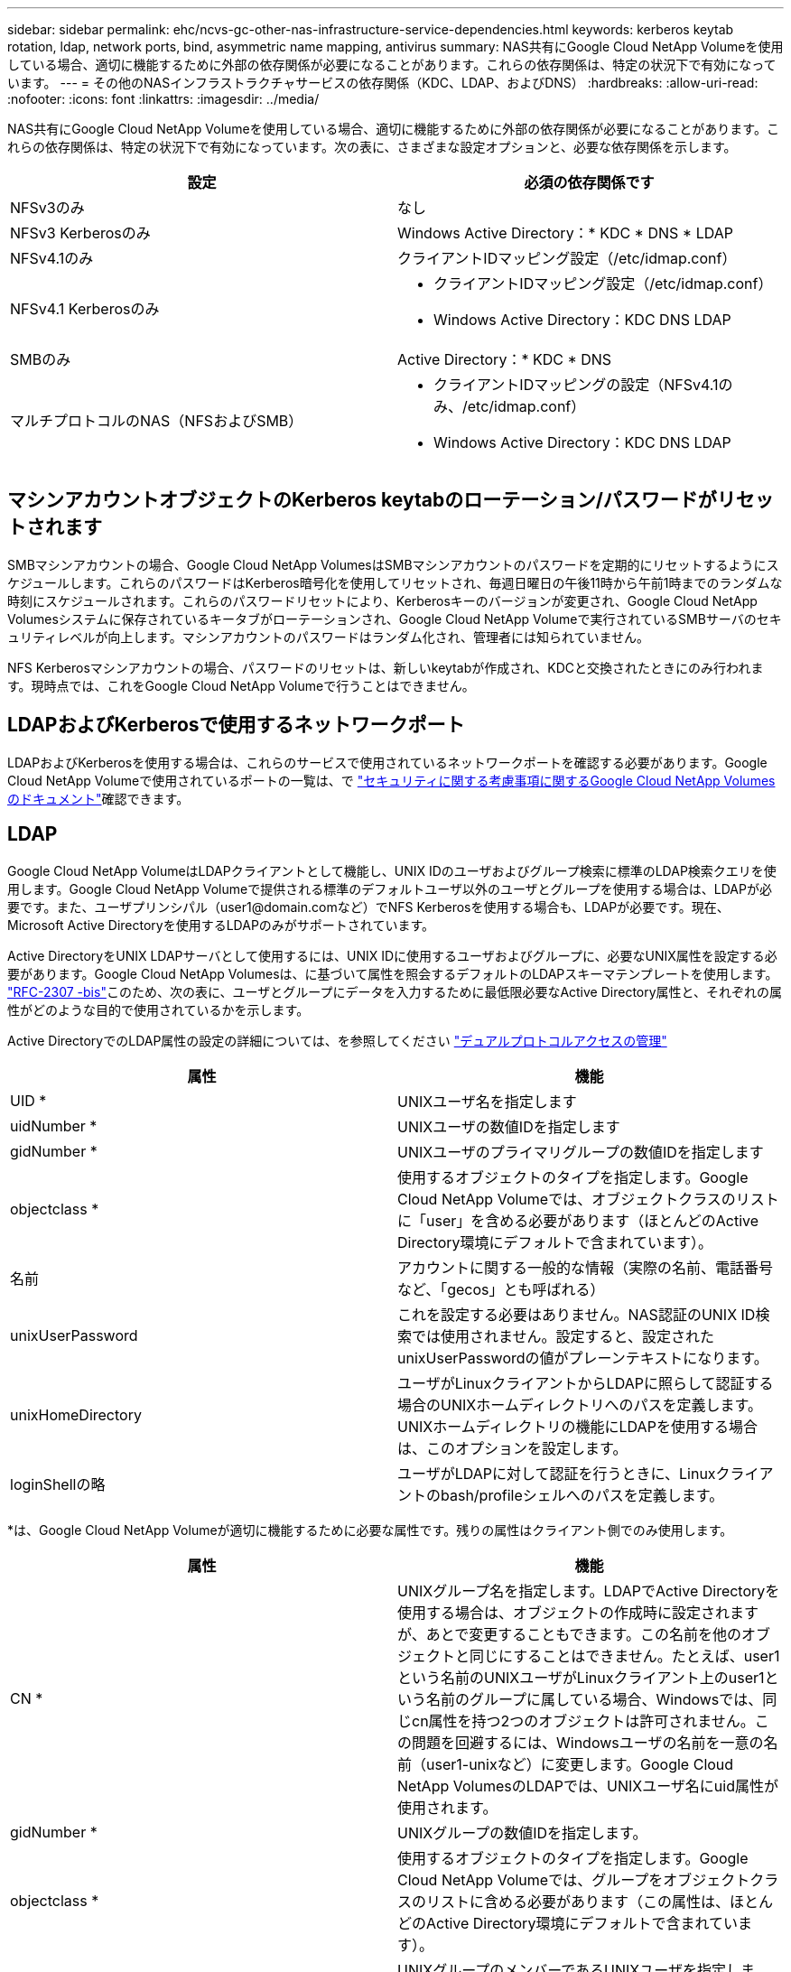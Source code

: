 ---
sidebar: sidebar 
permalink: ehc/ncvs-gc-other-nas-infrastructure-service-dependencies.html 
keywords: kerberos keytab rotation, ldap, network ports, bind, asymmetric name mapping, antivirus 
summary: NAS共有にGoogle Cloud NetApp Volumeを使用している場合、適切に機能するために外部の依存関係が必要になることがあります。これらの依存関係は、特定の状況下で有効になっています。 
---
= その他のNASインフラストラクチャサービスの依存関係（KDC、LDAP、およびDNS）
:hardbreaks:
:allow-uri-read: 
:nofooter: 
:icons: font
:linkattrs: 
:imagesdir: ../media/


[role="lead"]
NAS共有にGoogle Cloud NetApp Volumeを使用している場合、適切に機能するために外部の依存関係が必要になることがあります。これらの依存関係は、特定の状況下で有効になっています。次の表に、さまざまな設定オプションと、必要な依存関係を示します。

|===
| 設定 | 必須の依存関係です 


| NFSv3のみ | なし 


| NFSv3 Kerberosのみ | Windows Active Directory：* KDC * DNS * LDAP 


| NFSv4.1のみ | クライアントIDマッピング設定（/etc/idmap.conf） 


| NFSv4.1 Kerberosのみ  a| 
* クライアントIDマッピング設定（/etc/idmap.conf）
* Windows Active Directory：KDC DNS LDAP




| SMBのみ | Active Directory：* KDC * DNS 


| マルチプロトコルのNAS（NFSおよびSMB）  a| 
* クライアントIDマッピングの設定（NFSv4.1のみ、/etc/idmap.conf）
* Windows Active Directory：KDC DNS LDAP


|===


== マシンアカウントオブジェクトのKerberos keytabのローテーション/パスワードがリセットされます

SMBマシンアカウントの場合、Google Cloud NetApp VolumesはSMBマシンアカウントのパスワードを定期的にリセットするようにスケジュールします。これらのパスワードはKerberos暗号化を使用してリセットされ、毎週日曜日の午後11時から午前1時までのランダムな時刻にスケジュールされます。これらのパスワードリセットにより、Kerberosキーのバージョンが変更され、Google Cloud NetApp Volumesシステムに保存されているキータブがローテーションされ、Google Cloud NetApp Volumeで実行されているSMBサーバのセキュリティレベルが向上します。マシンアカウントのパスワードはランダム化され、管理者には知られていません。

NFS Kerberosマシンアカウントの場合、パスワードのリセットは、新しいkeytabが作成され、KDCと交換されたときにのみ行われます。現時点では、これをGoogle Cloud NetApp Volumeで行うことはできません。



== LDAPおよびKerberosで使用するネットワークポート

LDAPおよびKerberosを使用する場合は、これらのサービスで使用されているネットワークポートを確認する必要があります。Google Cloud NetApp Volumeで使用されているポートの一覧は、で https://cloud.google.com/architecture/partners/netapp-cloud-volumes/security-considerations?hl=en_US["セキュリティに関する考慮事項に関するGoogle Cloud NetApp Volumesのドキュメント"^]確認できます。



== LDAP

Google Cloud NetApp VolumeはLDAPクライアントとして機能し、UNIX IDのユーザおよびグループ検索に標準のLDAP検索クエリを使用します。Google Cloud NetApp Volumeで提供される標準のデフォルトユーザ以外のユーザとグループを使用する場合は、LDAPが必要です。また、ユーザプリンシパル（user1@domain.comなど）でNFS Kerberosを使用する場合も、LDAPが必要です。現在、Microsoft Active Directoryを使用するLDAPのみがサポートされています。

Active DirectoryをUNIX LDAPサーバとして使用するには、UNIX IDに使用するユーザおよびグループに、必要なUNIX属性を設定する必要があります。Google Cloud NetApp Volumesは、に基づいて属性を照会するデフォルトのLDAPスキーマテンプレートを使用します。 https://tools.ietf.org/id/draft-howard-rfc2307bis-01.txt["RFC-2307 -bis"^]このため、次の表に、ユーザとグループにデータを入力するために最低限必要なActive Directory属性と、それぞれの属性がどのような目的で使用されているかを示します。

Active DirectoryでのLDAP属性の設定の詳細については、を参照してください https://cloud.google.com/architecture/partners/netapp-cloud-volumes/managing-dual-protocol-access["デュアルプロトコルアクセスの管理"^]

|===
| 属性 | 機能 


| UID * | UNIXユーザ名を指定します 


| uidNumber * | UNIXユーザの数値IDを指定します 


| gidNumber * | UNIXユーザのプライマリグループの数値IDを指定します 


| objectclass * | 使用するオブジェクトのタイプを指定します。Google Cloud NetApp Volumeでは、オブジェクトクラスのリストに「user」を含める必要があります（ほとんどのActive Directory環境にデフォルトで含まれています）。 


| 名前 | アカウントに関する一般的な情報（実際の名前、電話番号など、「gecos」とも呼ばれる） 


| unixUserPassword | これを設定する必要はありません。NAS認証のUNIX ID検索では使用されません。設定すると、設定されたunixUserPasswordの値がプレーンテキストになります。 


| unixHomeDirectory | ユーザがLinuxクライアントからLDAPに照らして認証する場合のUNIXホームディレクトリへのパスを定義します。UNIXホームディレクトリの機能にLDAPを使用する場合は、このオプションを設定します。 


| loginShellの略 | ユーザがLDAPに対して認証を行うときに、Linuxクライアントのbash/profileシェルへのパスを定義します。 
|===
*は、Google Cloud NetApp Volumeが適切に機能するために必要な属性です。残りの属性はクライアント側でのみ使用します。

|===
| 属性 | 機能 


| CN * | UNIXグループ名を指定します。LDAPでActive Directoryを使用する場合は、オブジェクトの作成時に設定されますが、あとで変更することもできます。この名前を他のオブジェクトと同じにすることはできません。たとえば、user1という名前のUNIXユーザがLinuxクライアント上のuser1という名前のグループに属している場合、Windowsでは、同じcn属性を持つ2つのオブジェクトは許可されません。この問題を回避するには、Windowsユーザの名前を一意の名前（user1-unixなど）に変更します。Google Cloud NetApp VolumesのLDAPでは、UNIXユーザ名にuid属性が使用されます。 


| gidNumber * | UNIXグループの数値IDを指定します。 


| objectclass * | 使用するオブジェクトのタイプを指定します。Google Cloud NetApp Volumeでは、グループをオブジェクトクラスのリストに含める必要があります（この属性は、ほとんどのActive Directory環境にデフォルトで含まれています）。 


| memberUid | UNIXグループのメンバーであるUNIXユーザを指定します。Google Cloud NetApp VolumesのActive Directory LDAPでは、このフィールドは必要ありません。Google Cloud NetApp VolumesのLDAPスキーマでは、グループメンバーシップにMemberフィールドが使用されます。 


| メンバー* | グループメンバーシップ/セカンダリUNIXグループに必要です。このフィールドには、WindowsユーザをWindowsグループに追加します。ただし、WindowsグループにUNIX属性が入力されていない場合、UNIXユーザのグループメンバーシップリストには含まれません。NFSで使用できる必要があるグループは、次の表に示す必要なUNIXグループ属性を設定する必要があります。 
|===
*は、Google Cloud NetApp Volumeが適切に機能するために必要な属性です。残りの属性はクライアント側でのみ使用します。



=== LDAPバインド情報

LDAPでユーザを照会するには、Google Cloud NetApp VolumeがLDAPサービスにバインド（ログイン）する必要があります。このログインには読み取り専用権限があり、LDAP UNIX属性を照会してディレクトリを検索するために使用されます。現在のところ、LDAPバインドはSMBマシンアカウントを使用した場合にのみ可能です。

LDAPは、インスタンスに対してのみ有効にし `NetApp Volumes-Performance`、NFSv3、NFSv4.1、またはデュアルプロトコルボリュームで使用できます。LDAP対応ボリュームを導入するには、Google Cloud NetApp Volumeボリュームと同じリージョンにActive Directory接続が確立されている必要があります。

LDAPを有効にすると、特定の状況で次のような状況が発生します。

* Google Cloud NetApp VolumesプロジェクトにNFSv3またはNFSv4.1のみを使用する場合は、Active Directoryドメインコントローラに新しいマシンアカウントが作成され、Google Cloud NetApp VolumeのLDAPクライアントがマシンアカウントのクレデンシャルを使用してActive Directoryにバインドされます。NFSボリューム用のSMB共有は作成されず、非表示のデフォルトの管理共有（セクションを参照link:ncvs-gc-smb.html#default-hidden-shares["「デフォルトの非表示共有」"]）では共有ACLが削除されます。
* Google Cloud NetApp Volumesプロジェクトにデュアルプロトコルボリュームが使用されている場合は、SMBアクセス用に作成された1つのマシンアカウントだけが、Google Cloud NetApp Volume内のLDAPクライアントをActive Directoryにバインドするために使用されます。追加のマシンアカウントは作成されません。
* 専用のSMBボリュームを個別に作成する場合（LDAPを使用するNFSボリュームの有効化前と無効化後）、LDAPバインド用マシンアカウントはSMBマシンアカウントと共有されます。
* NFS Kerberosも有効になっている場合は、2つのマシンアカウントが作成されます。1つはSMB共有またはLDAPバインド用、もう1つはNFS Kerberos認証用です。




=== LDAPクエリ

LDAPバインドは暗号化されますが、LDAPクエリは共通のLDAPポート389を使用してプレーンテキストでワイヤ経由で渡されます。この既知のポートは、現在Google Cloud NetApp Volumeでは変更できません。その結果、ネットワーク内のパケットスニファにアクセスできるユーザは、ユーザ名、グループ名、数値ID、およびグループメンバーシップを確認できます。

ただし、Google Cloud VMは他のVMのユニキャストトラフィックをスニファできません。LDAPトラフィックにアクティブに参加している（バインド可能な）VMのみが、LDAPサーバからのトラフィックを表示できます。Google Cloud NetApp Volumeでのパケットスニッフィングの詳細については、次のセクションを参照してください。link:ncvs-gc-cloud-volumes-service-architecture.html#packet-sniffing["「パケットのスニッフィング/トレースに関する考慮事項」"]



=== LDAPクライアント設定のデフォルト

Google Cloud NetApp VolumeインスタンスでLDAPを有効にすると、デフォルトで特定の設定の詳細を使用してLDAPクライアント設定が作成されます。Google Cloud NetApp Volumeに適用されない（サポートされていない）オプションや設定できないオプションもあります。

|===
| LDAPクライアントオプション | 機能 | デフォルト値 | 変更は可能ですか？ 


| LDAPサーバリスト | クエリに使用するLDAPサーバ名またはIPアドレスを設定します。Google Cloud NetApp Volumeには使用されません。代わりに、Active Directoryドメインを使用してLDAPサーバを定義します。 | 未設定 | いいえ 


| Active Directoryドメイン | LDAPクエリに使用するActive Directoryドメインを設定します。Google Cloud NetApp Volumesは、DNS内のLDAPのSRVレコードを利用して、ドメイン内のLDAPサーバを検索します。 | Active Directory接続で指定されているActive Directoryドメインに設定します。 | いいえ 


| 優先されるActive Directoryサーバ | LDAPで使用する優先Active Directoryサーバを設定します。Google Cloud NetApp Volumeではサポートされていません。代わりに、Active Directoryサイトを使用してLDAPサーバの選択を制御します。 | 未設定。 | いいえ 


| SMBサーバクレデンシャルを使用してバインド | SMBマシンアカウントを使用してLDAPにバインドします。現時点では、Google Cloud NetApp VolumeでサポートされているLDAPのバインド方法は唯一です。 | 正しいです | いいえ 


| スキーマテンプレート | LDAPクエリに使用するスキーマテンプレート。 | MS-AD-BIS を参照してください | いいえ 


| LDAPサーバポート | LDAPクエリに使用するポート番号。Google Cloud NetApp Volumeは現在、標準のLDAPポート389のみを使用します。LDAPS /ポート636は、現在サポートされていません。 | 389 | いいえ 


| LDAPSが有効になっています | LDAP over Secure Sockets Layer（SSL）をクエリおよびバインドに使用するかどうかを制御します。現在、Google Cloud NetApp Volumeではサポートされていません。 | いいえ | いいえ 


| クエリタイムアウト（秒） | クエリがタイムアウトしました。クエリに指定した値よりも長い時間がかかると、クエリが失敗します。 | 3. | いいえ 


| 最小バインド認証レベル | サポートされる最小バインドレベルを指定します。Google Cloud NetApp VolumeではLDAPバインドにマシンアカウントが使用され、Active Directoryではデフォルトで匿名バインドがサポートされないため、このオプションはセキュリティ上有効ではありません。 | 匿名 | いいえ 


| バインド DN | シンプルバインドが使用されている場合にバインドに使用されるユーザ/識別名（DN）。Google Cloud NetApp Volumeでは、LDAPバインドにマシンアカウントが使用され、シンプルバインド認証は現在サポートされていません。 | 未設定 | いいえ 


| ベースDN | LDAP検索に使用するベースDN。 | Active Directory接続に使用するWindowsドメイン（DN形式）（DC=domain、DC=local） | いいえ 


| ベースの検索範囲 | ベースDN検索の検索範囲。値には、base、onelevel、subtreeのいずれかを指定できます。Google Cloud NetApp Volumeではサブツリー検索のみがサポートされます。 | サブツリー | いいえ 


| ユーザDN | ユーザがLDAPクエリの検索を開始するDNを定義します。現時点ではGoogle Cloud NetApp Volumeではサポートされていないため、すべてのユーザ検索はベースDNから開始されます。 | 未設定 | いいえ 


| ユーザの検索範囲 | ユーザDN検索の検索範囲。値には、base、onelevel、subtreeのいずれかを指定できます。Google Cloud NetApp Volumeでは、ユーザの検索範囲の設定はサポートされていません。 | サブツリー | いいえ 


| グループDN | グループ検索でLDAPクエリが開始されるDNを定義します。現時点ではGoogle Cloud NetApp Volumeではサポートされていないため、すべてのグループ検索はベースDNから開始されます。 | 未設定 | いいえ 


| グループの検索範囲 | グループDN検索の検索範囲。値には、base、onelevel、subtreeのいずれかを指定できます。Google Cloud NetApp Volumeでは、グループの検索範囲の設定はサポートされていません。 | サブツリー | いいえ 


| ネットグループDN | ネットグループ検索でLDAPクエリの開始に使用するDNを定義します。現時点ではGoogle Cloud NetApp Volumeではサポートされていないため、ネットグループ検索はすべてベースDNから開始されます。 | 未設定 | いいえ 


| ネットグループ検索範囲 | ネットグループDN検索の検索範囲。値には、base、onelevel、subtreeのいずれかを指定できます。Google Cloud NetApp Volumeでは、ネットグループの検索範囲の設定はサポートされていません。 | サブツリー | いいえ 


| LDAPでstart_tlsを使用します | Start TLSを使用して、証明書ベースのLDAP接続をポート389経由で行います。現在、Google Cloud NetApp Volumeではサポートされていません。 | いいえ | いいえ 


| ホスト単位のネットグループ検索を有効にします | ネットグループをすべてのメンバーの一覧に展開するのではなく、ホスト名によるネットグループ検索を有効にします。現在、Google Cloud NetApp Volumeではサポートされていません。 | いいえ | いいえ 


| ホスト単位のネットグループDN | ホスト単位のネットグループ検索がLDAPクエリを開始するDNを定義します。ホスト単位のネットグループは、現在Google Cloud NetApp Volumeではサポートされていません。 | 未設定 | いいえ 


| ホスト単位のネットグループ検索範囲 | ホスト単位のネットグループDN検索の検索範囲。値には、base、onelevel、subtreeのいずれかを指定できます。ホスト単位のネットグループは、現在Google Cloud NetApp Volumeではサポートされていません。 | サブツリー | いいえ 


| クライアントセッションのセキュリティ | LDAPで使用されるセッションセキュリティのレベルを定義します（sign、seal、none）。LDAP署名はNetApp Volumes-Performanceでサポートされます（Active Directoryから要求された場合）。NetApp Volumes-SWではLDAP署名がサポートされません。どちらのタイプのサービスでも、現時点ではシーリングはサポートされていません。 | なし | いいえ 


| LDAPリファーラルキャッシュ | 複数のLDAPサーバを使用している場合、リファーラル追跡を使用すると、クライアントが最初のサーバでエントリが見つからなかったときに、リスト内の他のLDAPサーバを参照することができます。現時点では、Google Cloud NetApp Volumeではサポートされていません。 | いいえ | いいえ 


| グループメンバーシップフィルタ | LDAPサーバからグループメンバーシップを検索するときに使用するカスタムのLDAP検索フィルタを提供します。現時点では、Google Cloud NetApp Volumeではサポートされていません。 | 未設定 | いいえ 
|===


=== LDAPを使用した非対称ネームマッピング

Google Cloud NetApp Volumeはデフォルトで、同一のユーザ名を持つWindowsユーザとUNIXユーザを特別な設定なしで双方向にマッピングします。Google Cloud NetApp Volumeが有効なUNIXユーザ（LDAPを使用）を検出できるかぎり、1：1のネームマッピングが行われます。たとえば、Windowsユーザが使用されている場合 `johnsmith`、Google Cloud NetApp VolumeがLDAPでという名前のUNIXユーザを検出できる `johnsmith`と、そのユーザのネームマッピングが成功し、で作成されたすべてのファイルやフォルダに `johnsmith`正しいユーザ所有権が表示され、使用中のNASプロトコルに関係なく、影響を受けるすべてのACLが `johnsmith`適用されます。これは対称ネームマッピングと呼ばれます。

非対称ネームマッピングは、WindowsのユーザIDとUNIXのユーザIDが一致しない場合に使用します。たとえば、WindowsユーザのUNIX IDがの `jsmith`場合、 `johnsmith`Google Cloud NetApp Volumeにはその違いを確認する方法が必要です。Google Cloud NetApp Volumeでは現在静的なネームマッピングルールの作成がサポートされていないため、ファイルやフォルダの適切な所有権と想定される権限を確保するためには、LDAPを使用してWindows IDとUNIX IDの両方についてユーザのIDを検索する必要があります。

デフォルトでは、Google Cloud NetApp Volumeはネームマップデータベースのインスタンスのns-switchに含まれてい `LDAP`ます。そのため、非対称名にLDAPを使用してネームマッピング機能を提供するには、一部のユーザ/グループ属性を変更してGoogle Cloud NetApp Volumeの検索内容を反映するだけで済みます。

次の表に、非対称ネームマッピング機能のためにLDAPに入力する必要がある属性を示します。ほとんどの場合、Active Directoryはすでに設定されています。

|===
| Google Cloud NetApp Volumes属性 | 機能 | Google Cloud NetApp Volumeがネームマッピングに使用する値 


| WindowsからUNIX objectClass | 使用するオブジェクトのタイプを指定します。（ユーザ、グループ、posixAccountなど） | userを含める必要があります（必要に応じて、他の値を複数含めることもできます）。 


| WindowsからUNIXへの属性 | 作成時にWindowsユーザ名を定義します。Google Cloud NetApp Volumeでは、WindowsからUNIXへの検索にこれを使用します。 | ここでは変更は必要ありません。sAMAccountNameはWindowsログイン名と同じです。 


| UID | UNIXユーザ名を定義します。 | 必要なUNIXユーザ名。 
|===
Google Cloud NetApp Volumeでは現在、LDAP検索でドメインプレフィックスが使用されていないため、複数のドメインのLDAP環境でLDAPネームマップ検索が正しく機能しません。

次の例は、Windows名が「asymmetric」で、UNIX名が「unix-user」で、SMBとNFSの両方からファイルを書き込む際の動作を示しています。

次の図に、LDAP属性がWindowsサーバからどのように見えているかを示します。

image:ncvs-gc-image20.png["入力/出力ダイアログを示す図、または書き込まれた内容を表す図"]

NFSクライアントからは、UNIX名を照会できますが、Windows名は照会できません。

....
# id unix-user
uid=1207(unix-user) gid=1220(sharedgroup) groups=1220(sharedgroup)
# id asymmetric
id: asymmetric: no such user
....
ファイルがNFSから「unix-user」として書き込まれると、NFSクライアントから次のような結果になります。

....
sh-4.2$ pwd
/mnt/home/ntfssh-4.2$ touch unix-user-file
sh-4.2$ ls -la | grep unix-user
-rwx------  1 unix-user sharedgroup     0 Feb 28 12:37 unix-user-nfs
sh-4.2$ id
uid=1207(unix-user) gid=1220(sharedgroup) groups=1220(sharedgroup)
....
Windowsクライアントでは、ファイルの所有者が適切なWindowsユーザに設定されていることを確認できます。

....
PS C:\ > Get-Acl \\demo\home\ntfs\unix-user-nfs | select Owner
Owner
-----
NTAP\asymmetric
....
逆に、WindowsユーザがSMBクライアントから「asymmetric」で作成したファイルの場合、次のテキストに示すように、適切なUNIX所有者が表示されます。

SMB：

....
PS Z:\ntfs> echo TEXT > asymmetric-user-smb.txt
....
NFS ：

....
sh-4.2$ ls -la | grep asymmetric-user-smb.txt
-rwx------  1 unix-user         sharedgroup   14 Feb 28 12:43 asymmetric-user-smb.txt
sh-4.2$ cat asymmetric-user-smb.txt
TEXT
....


=== LDAPチャネルバインド

Windows Active Directoryドメインコントローラの脆弱性により、 https://msrc.microsoft.com/update-guide/vulnerability/ADV190023["マイクロソフトセキュリティアドバイザリADV190023"^] DCによるLDAPバインドの許可方法を変更します。

Google Cloud NetApp Volumeの影響は、他のLDAPクライアントと同じです。Google Cloud NetApp Volumeは現在チャネルバインディングをサポートしていません。Google Cloud NetApp Volumeでは、ネゴシエーションを通じてデフォルトでLDAP署名がサポートされるため、LDAPチャネルバインディングは問題になりません。チャネルバインドを有効にした状態でLDAPへのバインドに問題がある場合は、ADV190023の修正手順に従って、Google Cloud NetApp VolumeからのLDAPバインドを成功させるようにします。



== DNS

Active DirectoryとKerberosはどちらも、ホスト名からIP / IPを経由したホスト名解決で、DNSに依存します。DNSでは、ポート53を開く必要があります。Google Cloud NetApp Volumeでは、DNSレコードに変更は加えられておらず、ネットワークインターフェイスでの使用も現在サポートされていません https://support.google.com/domains/answer/6147083?hl=en["動的DNS"^]。

Active Directory DNSを設定して、DNSレコードを更新できるサーバを制限できます。詳細については、を参照してください https://docs.microsoft.com/en-us/learn/modules/secure-windows-server-domain-name-system/["Windows DNSを保護"^]。

Googleプロジェクト内のリソースは、既定ではGoogle Cloud DNSを使用しますが、Active Directory DNSには接続されていません。クラウドDNSを使用するクライアントは、Google Cloud NetApp Volumeから返されたUNCパスを解決できません。Active Directoryドメインに参加しているWindowsクライアントは、Active Directory DNSを使用するように設定され、このようなUNCパスを解決できます。

クライアントをActive Directoryに参加させるには、Active Directory DNSを使用するようにそのDNS設定を構成する必要があります。必要に応じて、Active Directory DNSに要求を転送するようにCloud DNSを設定することができます。を参照してください https://cloud.google.com/architecture/partners/netapp-cloud-volumes/faqs-netapp["クライアントでSMB NetBIOS名を解決できないのはなぜですか？"^]を参照してください。


NOTE: Google Cloud NetApp Volumeは現在DNSSECをサポートしておらず、DNSクエリはプレーンテキストで実行されます。



== ファイルアクセスの監査

現時点では、Google Cloud NetApp Volumeではサポートされていません。



== アンチウイルスによる保護

クライアントからNAS共有へのGoogle Cloud NetApp Volumeでウィルススキャンを実行する必要があります。現在、Google Cloud NetApp Volumeにはウィルス対策機能が標準で統合されていません。
